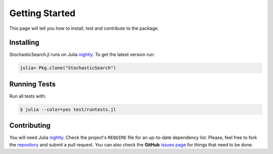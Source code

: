 .. _ref-getting_started:

----------------------------
Getting Started
----------------------------

This page will tell you how to install,
test and contribute to the package.

Installing
~~~~~~~~~~~~~~~~~~~~~~~~~~~~

StochasticSearch.jl runs on Julia `nightly`_. To get the latest version run:

.. _nightly: http://julialang.org/downloads/

.. code:: julia

    julia> Pkg.clone("StochasticSearch")

Running Tests
~~~~~~~~~~~~~~~~~~~~~~~~~~~~

Run all tests with:

.. code:: julia

    $ julia --color=yes test/runtests.jl

Contributing
~~~~~~~~~~~~~~~~~~~~~~~~~~~~

You will need Julia `nightly`_.  Check the project's ``REQUIRE`` file for an
up-to-date dependency list.  Please, feel free to fork the `repository`_ and
submit a pull request.  You can also check the **GitHub** `issues page`_ for
things that need to be done.

.. _issues page: https://github.com/phrb/StochasticSearch.jl/issues
.. _repository: https://github.com/phrb/StochasticSearch.jl
